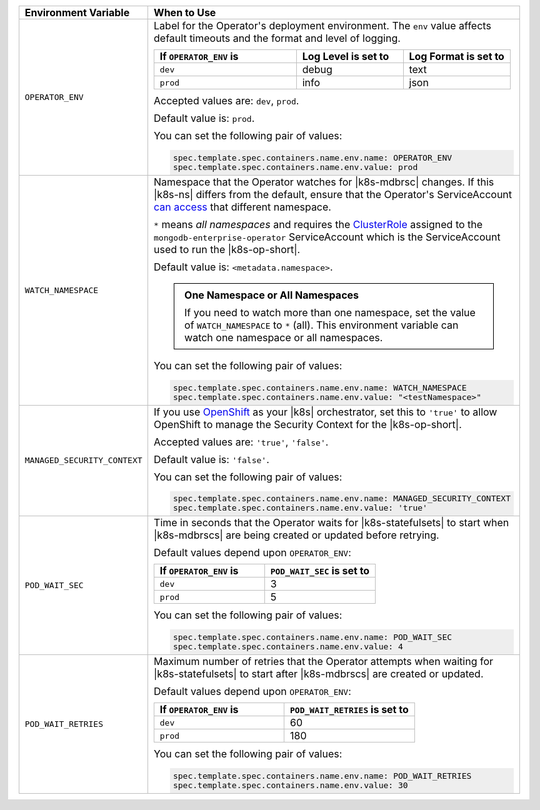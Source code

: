 .. list-table:: 
   :widths: 20 80
   :header-rows: 1

   * - Environment Variable
     - When to Use

   * - ``OPERATOR_ENV``
     - Label for the Operator's deployment environment. The ``env``
       value affects default timeouts and the format and level of
       logging.

       .. list-table:: 
          :widths: 40 30 30
          :header-rows: 1

          * - If ``OPERATOR_ENV`` is
            - Log Level is set to
            - Log Format is set to
          * - ``dev``
            - debug
            - text
          * - ``prod``
            - info
            - json

       Accepted values are:  ``dev``, ``prod``.

       Default value is: ``prod``.

       You can set the following pair of values:
       
       .. code-block:: yaml

          spec.template.spec.containers.name.env.name: OPERATOR_ENV
          spec.template.spec.containers.name.env.value: prod

       .. example::

          .. code-block:: yaml
             :emphasize-lines: 9-11

             spec:
               template:
                 spec:
                   serviceAccountName: mongodb-enterprise-operator
                   containers:
                   - name: mongodb-enterprise-operator
                     image: <operatorVersionUrl>
                     imagePullPolicy: <policyChoice>
                     env:
                     - name: OPERATOR_ENV
                       value: prod

   * - ``WATCH_NAMESPACE``
     - Namespace that the Operator watches for |k8s-mdbrsc| changes.
       If this |k8s-ns| differs from the default, ensure that the
       Operator's ServiceAccount
       `can access <https://kubernetes.io/docs/reference/access-authn-authz/rbac/#rolebinding-and-clusterrolebinding>`__
       that different namespace.

       ``*`` means *all namespaces* and requires the
       `ClusterRole <https://kubernetes.io/docs/reference/access-authn-authz/rbac/#role-and-clusterrole>`__
       assigned to the ``mongodb-enterprise-operator`` ServiceAccount
       which is the ServiceAccount used to run the |k8s-op-short|.

       Default value is: ``<metadata.namespace>``.

       .. admonition:: One Namespace or All Namespaces
          :class: note

          If you need to watch more than one namespace, set the value
          of ``WATCH_NAMESPACE`` to ``*`` (all). This environment
          variable can watch one namespace or all namespaces.

       You can set the following pair of values:
       
       .. code-block:: yaml

          spec.template.spec.containers.name.env.name: WATCH_NAMESPACE
          spec.template.spec.containers.name.env.value: "<testNamespace>"

       .. example::

          .. code-block:: yaml
             :emphasize-lines: 9-11

             spec:
               template:
                 spec:
                   serviceAccountName: mongodb-enterprise-operator
                   containers:
                   - name: mongodb-enterprise-operator
                     image: <operatorVersionUrl>
                     imagePullPolicy: <policyChoice>
                     env:
                     - name: WATCH_NAMESPACE
                       value: "<testNamespace>"

   * - ``MANAGED_SECURITY_CONTEXT``
     - If you use `OpenShift <https://www.openshift.com/>`__ as your
       |k8s| orchestrator, set this to ``'true'`` to allow OpenShift to
       manage the Security Context for the |k8s-op-short|.

       Accepted values are: ``'true'``, ``'false'``.

       Default value is: ``'false'``.

       You can set the following pair of values:

       .. code-block:: yaml

          spec.template.spec.containers.name.env.name: MANAGED_SECURITY_CONTEXT
          spec.template.spec.containers.name.env.value: 'true'

       .. example::

          .. code-block:: yaml
             :emphasize-lines: 9-11

             spec:
               template:
                 spec:
                   serviceAccountName: mongodb-enterprise-operator
                   containers:
                   - name: mongodb-enterprise-operator
                     image: <operatorVersionUrl>
                     imagePullPolicy: <policyChoice>
                     env:
                     - name: MANAGED_SECURITY_CONTEXT
                       value: 'true'

   * - ``POD_WAIT_SEC``
     - Time in seconds that the Operator waits for |k8s-statefulsets|
       to start when |k8s-mdbrscs| are being created or updated before
       retrying.

       Default values depend upon ``OPERATOR_ENV``:

       .. list-table:: 
          :widths: 50 50
          :header-rows: 1

          * - If ``OPERATOR_ENV`` is
            - ``POD_WAIT_SEC`` is set to
          * - ``dev``
            - 3
          * - ``prod``
            - 5


       You can set the following pair of values:
       
       .. code-block:: yaml

          spec.template.spec.containers.name.env.name: POD_WAIT_SEC
          spec.template.spec.containers.name.env.value: 4

       .. example::

          .. code-block:: yaml
             :emphasize-lines: 10-13

             spec:
               template:
                 spec:
                   serviceAccountName: mongodb-enterprise-operator
                   containers:
                   - name: mongodb-enterprise-operator
                     image: <operatorVersionUrl>
                     imagePullPolicy: <policyChoice>
                     env:
                     - name: POD_WAIT_SEC
                       value: 4
                     - name: POD_WAIT_RETRIES
                       value: 30

   * - ``POD_WAIT_RETRIES``
     - Maximum number of retries that the Operator attempts when
       waiting for |k8s-statefulsets| to start after |k8s-mdbrscs| are
       created or updated.

       Default values depend upon ``OPERATOR_ENV``:

       .. list-table:: 
          :widths: 50 50
          :header-rows: 1

          * - If ``OPERATOR_ENV`` is
            - ``POD_WAIT_RETRIES`` is set to
          * - ``dev``
            - 60
          * - ``prod``
            - 180


       You can set the following pair of values:
       
       .. code-block:: yaml

          spec.template.spec.containers.name.env.name: POD_WAIT_RETRIES
          spec.template.spec.containers.name.env.value: 30

       .. example::

          .. code-block:: yaml
             :emphasize-lines: 10-13

             spec:
               template:
                 spec:
                   serviceAccountName: mongodb-enterprise-operator
                   containers:
                   - name: mongodb-enterprise-operator
                     image: <operatorVersionUrl>
                     imagePullPolicy: <policyChoice>
                     env:
                     - name: POD_WAIT_SEC
                       value: 4
                     - name: POD_WAIT_RETRIES
                       value: 30
